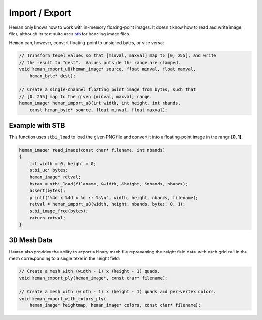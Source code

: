 Import / Export
###############

Heman only knows how to work with in-memory floating-point images.  It doesn't know how to read and write image files, although its test suite uses `stb <https://github.com/nothings/stb>`_ for handling image files.

Heman can, however, convert floating-point to unsigned bytes, or vice versa:

.. code-block:: c
    
    // Transform texel values so that [minval, maxval] map to [0, 255], and write
    // the result to "dest".  Values outside the range are clamped.
    void heman_export_u8(heman_image* source, float minval, float maxval,
        heman_byte* dest);
    
    // Create a single-channel floating point image from bytes, such that
    // [0, 255] map to the given [minval, maxval] range.
    heman_image* heman_import_u8(int width, int height, int nbands,
        const heman_byte* source, float minval, float maxval);


Example with STB
================

This function uses ``stbi_load`` to load the given PNG file and convert it into a floating-point image in the range **[0, 1]**.

.. code-block:: c

    heman_image* read_image(const char* filename, int nbands)
    {
        int width = 0, height = 0;
        stbi_uc* bytes;
        heman_image* retval;
        bytes = stbi_load(filename, &width, &height, &nbands, nbands);
        assert(bytes);
        printf("%4d x %4d x %d :: %s\n", width, height, nbands, filename);
        retval = heman_import_u8(width, height, nbands, bytes, 0, 1);
        stbi_image_free(bytes);
        return retval;
    }

3D Mesh Data
============

Heman also provides the ability to export a binary mesh file representing the height field data, with each grid cell in the mesh corresponding to a single texel in the height field:

.. code-block:: c

    // Create a mesh with (width - 1) x (height - 1) quads.
    void heman_export_ply(heman_image*, const char* filename);
    
    // Create a mesh with (width - 1) x (height - 1) quads and per-vertex colors.
    void heman_export_with_colors_ply(
        heman_image* heightmap, heman_image* colors, const char* filename);
